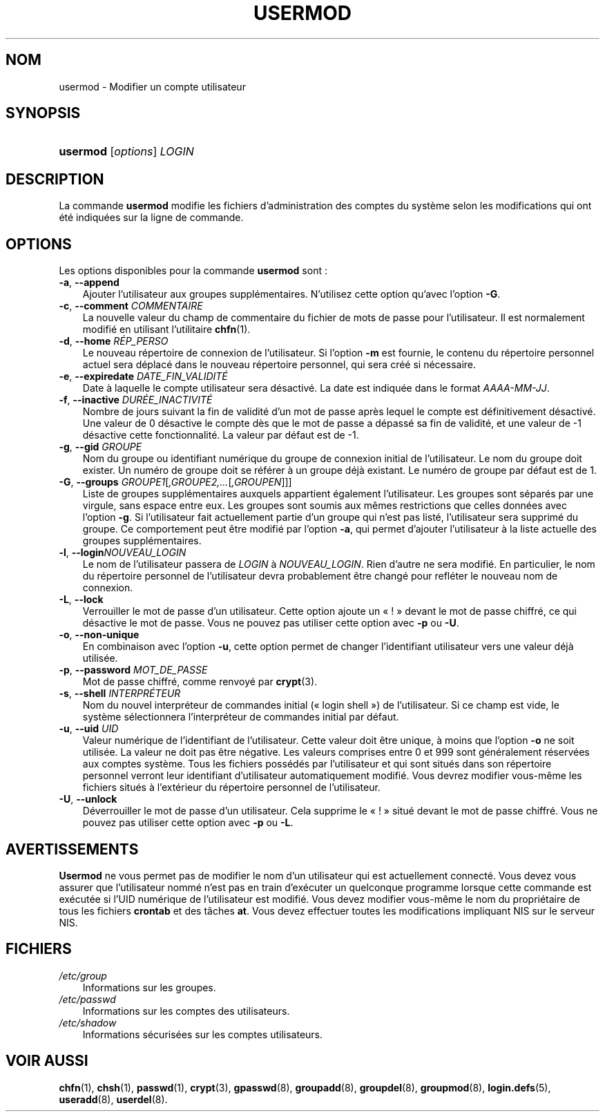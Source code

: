 .\"     Title: usermod
.\"    Author: 
.\" Generator: DocBook XSL Stylesheets v1.70.1 <http://docbook.sf.net/>
.\"      Date: 30/07/2006
.\"    Manual: Commandes de gestion du système
.\"    Source: Commandes de gestion du système
.\"
.TH "USERMOD" "8" "30/07/2006" "Commandes de gestion du systèm" "Commandes de gestion du systèm"
.\" disable hyphenation
.nh
.\" disable justification (adjust text to left margin only)
.ad l
.SH "NOM"
usermod \- Modifier un compte utilisateur
.SH "SYNOPSIS"
.HP 8
\fBusermod\fR [\fIoptions\fR] \fILOGIN\fR
.SH "DESCRIPTION"
.PP
La commande
\fBusermod\fR
modifie les fichiers d'administration des comptes du système selon les modifications qui ont été indiquées sur la ligne de commande.
.SH "OPTIONS"
.PP
Les options disponibles pour la commande
\fBusermod\fR
sont\ :
.TP 3n
\fB\-a\fR, \fB\-\-append\fR
Ajouter l'utilisateur aux groupes supplémentaires. N'utilisez cette option qu'avec l'option
\fB\-G\fR.
.TP 3n
\fB\-c\fR, \fB\-\-comment\fR \fICOMMENTAIRE\fR
La nouvelle valeur du champ de commentaire du fichier de mots de passe pour l'utilisateur. Il est normalement modifié en utilisant l'utilitaire
\fBchfn\fR(1).
.TP 3n
\fB\-d\fR, \fB\-\-home\fR \fIRÉP_PERSO\fR
Le nouveau répertoire de connexion de l'utilisateur. Si l'option
\fB\-m\fR
est fournie, le contenu du répertoire personnel actuel sera déplacé dans le nouveau répertoire personnel, qui sera créé si nécessaire.
.TP 3n
\fB\-e\fR, \fB\-\-expiredate\fR \fIDATE_FIN_VALIDITÉ\fR
Date à laquelle le compte utilisateur sera désactivé. La date est indiquée dans le format
\fIAAAA\-MM\-JJ\fR.
.TP 3n
\fB\-f\fR, \fB\-\-inactive\fR \fIDURÉE_INACTIVITÉ\fR
Nombre de jours suivant la fin de validité d'un mot de passe après lequel le compte est définitivement désactivé. Une valeur de 0 désactive le compte dès que le mot de passe a dépassé sa fin de validité, et une valeur de \-1 désactive cette fonctionnalité. La valeur par défaut est de \-1.
.TP 3n
\fB\-g\fR, \fB\-\-gid\fR \fIGROUPE\fR
Nom du groupe ou identifiant numérique du groupe de connexion initial de l'utilisateur. Le nom du groupe doit exister. Un numéro de groupe doit se référer à un groupe déjà existant. Le numéro de groupe par défaut est de 1.
.TP 3n
\fB\-G\fR, \fB\-\-groups\fR \fIGROUPE1\fR[\fI,GROUPE2,...\fR[\fI,GROUPEN\fR]]]
Liste de groupes supplémentaires auxquels appartient également l'utilisateur. Les groupes sont séparés par une virgule, sans espace entre eux. Les groupes sont soumis aux mêmes restrictions que celles données avec l'option
\fB\-g\fR. Si l'utilisateur fait actuellement partie d'un groupe qui n'est pas listé, l'utilisateur sera supprimé du groupe. Ce comportement peut être modifié par l'option
\fB\-a\fR, qui permet d'ajouter l'utilisateur à la liste actuelle des groupes supplémentaires.
.TP 3n
\fB\-l\fR, \fB\-\-login\fR\fINOUVEAU_LOGIN\fR
Le nom de l'utilisateur passera de
\fILOGIN\fR
à
\fINOUVEAU_LOGIN\fR. Rien d'autre ne sera modifié. En particulier, le nom du répertoire personnel de l'utilisateur devra probablement être changé pour refléter le nouveau nom de connexion.
.TP 3n
\fB\-L\fR, \fB\-\-lock\fR
Verrouiller le mot de passe d'un utilisateur. Cette option ajoute un \(Fo\ !\ \(Fc devant le mot de passe chiffré, ce qui désactive le mot de passe. Vous ne pouvez pas utiliser cette option avec
\fB\-p\fR
ou
\fB\-U\fR.
.TP 3n
\fB\-o\fR, \fB\-\-non\-unique\fR
En combinaison avec l'option
\fB\-u\fR, cette option permet de changer l'identifiant utilisateur vers une valeur déjà utilisée.
.TP 3n
\fB\-p\fR, \fB\-\-password\fR \fIMOT_DE_PASSE\fR
Mot de passe chiffré, comme renvoyé par
\fBcrypt\fR(3).
.TP 3n
\fB\-s\fR, \fB\-\-shell\fR \fIINTERPRÉTEUR\fR
Nom du nouvel interpréteur de commandes initial (\(Fo\ login shell\ \(Fc) de l'utilisateur. Si ce champ est vide, le système sélectionnera l'interpréteur de commandes initial par défaut.
.TP 3n
\fB\-u\fR, \fB\-\-uid\fR \fIUID\fR
Valeur numérique de l'identifiant de l'utilisateur. Cette valeur doit être unique, à moins que l'option
\fB\-o\fR
ne soit utilisée. La valeur ne doit pas être négative. Les valeurs comprises entre 0 et 999 sont généralement réservées aux comptes système. Tous les fichiers possédés par l'utilisateur et qui sont situés dans son répertoire personnel verront leur identifiant d'utilisateur automatiquement modifié. Vous devrez modifier vous\-même les fichiers situés à l'extérieur du répertoire personnel de l'utilisateur.
.TP 3n
\fB\-U\fR, \fB\-\-unlock\fR
Déverrouiller le mot de passe d'un utilisateur. Cela supprime le \(Fo\ !\ \(Fc situé devant le mot de passe chiffré. Vous ne pouvez pas utiliser cette option avec
\fB\-p\fR
ou
\fB\-L\fR.
.SH "AVERTISSEMENTS"
.PP
\fBUsermod\fR
ne vous permet pas de modifier le nom d'un utilisateur qui est actuellement connecté. Vous devez vous assurer que l'utilisateur nommé n'est pas en train d'exécuter un quelconque programme lorsque cette commande est exécutée si l'UID numérique de l'utilisateur est modifié. Vous devez modifier vous\-même le nom du propriétaire de tous les fichiers
\fBcrontab\fR
et des tâches
\fBat\fR. Vous devez effectuer toutes les modifications impliquant NIS sur le serveur NIS.
.SH "FICHIERS"
.TP 3n
\fI/etc/group\fR
Informations sur les groupes.
.TP 3n
\fI/etc/passwd\fR
Informations sur les comptes des utilisateurs.
.TP 3n
\fI/etc/shadow\fR
Informations sécurisées sur les comptes utilisateurs.
.SH "VOIR AUSSI"
.PP
\fBchfn\fR(1),
\fBchsh\fR(1),
\fBpasswd\fR(1),
\fBcrypt\fR(3),
\fBgpasswd\fR(8),
\fBgroupadd\fR(8),
\fBgroupdel\fR(8),
\fBgroupmod\fR(8),
\fBlogin.defs\fR(5),
\fBuseradd\fR(8),
\fBuserdel\fR(8).
